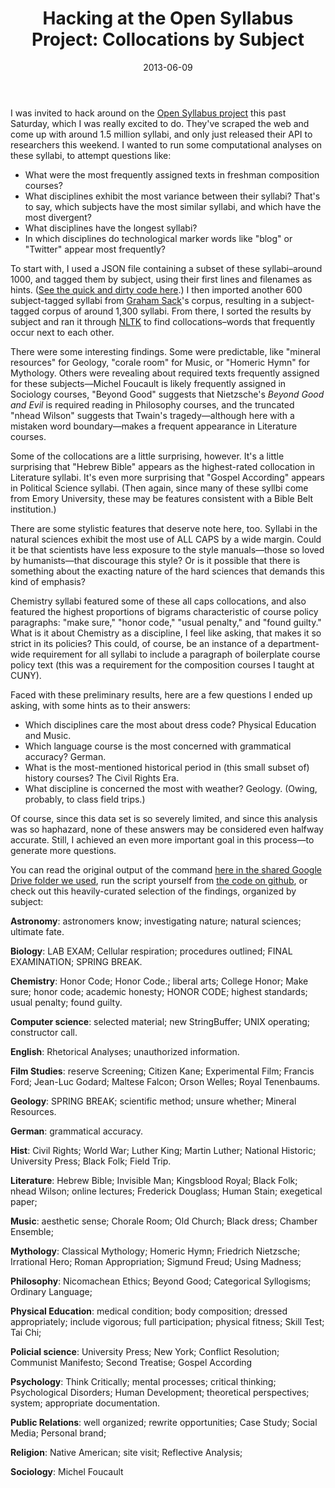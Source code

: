 #+TITLE: Hacking at the Open Syllabus Project: Collocations by Subject
#+DATE: 2013-06-09
#+TAGS: natural language processing; python; text analysis

I was invited to hack around on the [[http://opensyllabusproject.org/][Open Syllabus project]] this past Saturday, which I was really excited to do. They've scraped the web and come up with around 1.5 million syllabi, and only just released their API to researchers this weekend. I wanted to run some computational analyses on these syllabi, to attempt questions like:

- What were the most frequently assigned texts in freshman composition courses?
- What disciplines exhibit the most variance between their syllabi? That's to say, which subjects have the most similar syllabi, and which have the most divergent?
- What disciplines have the longest syllabi?
- In which disciplines do technological marker words like "blog" or "Twitter" appear most frequently?

To start with, I used a JSON file containing a subset of these syllabi--around 1000, and tagged them by subject, using their first lines and filenames as hints. ([[https://github.com/JonathanReeve/opensyllabus/blob/master/nltk_experiments/syl-data.py][See the quick and dirty code here]].) I then imported another 600 subject-tagged syllabi from [[https://github.com/grahamsack][Graham Sack]]'s corpus, resulting in a subject-tagged corpus of around 1,300 syllabi. From there, I sorted the results by subject and ran it through [[http://www.nltk.org][NLTK]] to find collocations--words that frequently occur next to each other.

There were some interesting findings. Some were predictable, like "mineral resources" for Geology, "corale room" for Music, or "Homeric Hymn" for Mythology. Others were revealing about required texts frequently assigned for these subjects---Michel Foucault is likely frequently assigned in Sociology courses, "Beyond Good" suggests that Nietzsche's /Beyond Good and Evil/ is required reading in Philosophy courses, and the truncated "nhead Wilson" suggests that Twain's tragedy---although here with a mistaken word boundary---makes a frequent appearance in Literature courses.

Some of the collocations are a little surprising, however. It's a little surprising that "Hebrew Bible" appears as the highest-rated collocation in Literature syllabi. It's even more surprising that "Gospel According" appears in Political Science syllabi. (Then again, since many of these syllbi come from Emory University, these may be features consistent with a Bible Belt institution.)

There are some stylistic features that deserve note here, too. Syllabi in the natural sciences exhibit the most use of ALL CAPS by a wide margin. Could it be that scientists have less exposure to the style manuals---those so loved by humanists---that discourage this style? Or is it possible that there is something about the exacting nature of the hard sciences that demands this kind of emphasis?

Chemistry syllabi featured some of these all caps collocations, and also featured the highest proportions of bigrams characteristic of course policy paragraphs: "make sure," "honor code," "usual penalty," and "found guilty." What is it about Chemistry as a discipline, I feel like asking, that makes it so strict in its policies? This could, of course, be an instance of a department-wide requirement for all syllabi to include a paragraph of boilerplate course policy text (this was a requirement for the composition courses I taught at CUNY).

Faced with these preliminary results, here are a few questions I ended up asking, with some hints as to their answers:

- Which disciplines care the most about dress code? Physical Education and Music.
- Which language course is the most concerned with grammatical accuracy? German.
- What is the most-mentioned historical period in (this small subset of) history courses? The Civil Rights Era.
- What discipline is concerned the most with weather? Geology. (Owing, probably, to class field trips.)

Of course, since this data set is so severely limited, and since this analysis was so haphazard, none of these answers may be considered even halfway accurate. Still, I achieved an even more important goal in this process---to generate more questions.

You can read the original output of the command [[https://drive.google.com/?authuser=0#folders/0B7WRJQdqro24eHgxVXA2YUdlM1U][here in the shared Google Drive folder we used]], run the script yourself from [[https://github.com/JonathanReeve/opensyllabus/tree/master/nltk_experiments][the code on github]], or check out this heavily-curated selection of the findings, organized by subject:

*Astronomy*: astronomers know; investigating nature; natural sciences; ultimate fate.

*Biology*: LAB EXAM; Cellular respiration; procedures outlined; FINAL EXAMINATION; SPRING BREAK.

*Chemistry*: Honor Code; Honor Code.; liberal arts; College Honor; Make sure; honor code; academic honesty; HONOR CODE; highest standards; usual penalty; found guilty.

*Computer science*: selected material; new StringBuffer; UNIX operating; constructor call.

*English*: Rhetorical Analyses; unauthorized information.

*Film Studies*: reserve Screening; Citizen Kane; Experimental Film; Francis Ford; Jean-Luc Godard; Maltese Falcon; Orson Welles; Royal Tenenbaums.

*Geology*: SPRING BREAK; scientific method; unsure whether; Mineral Resources.

*German*: grammatical accuracy.

*Hist*: Civil Rights; World War; Luther King; Martin Luther; National Historic; University Press; Black Folk; Field Trip.

*Literature*: Hebrew Bible; Invisible Man; Kingsblood Royal; Black Folk; nhead Wilson; online lectures; Frederick Douglass; Human Stain; exegetical paper;

*Music*: aesthetic sense; Chorale Room; Old Church; Black dress; Chamber Ensemble;

*Mythology*: Classical Mythology; Homeric Hymn; Friedrich Nietzsche; Irrational Hero; Roman Appropriation; Sigmund Freud; Using Madness;

*Philosophy*: Nicomachean Ethics; Beyond Good; Categorical Syllogisms; Ordinary Language;

*Physical Education*: medical condition; body composition; dressed appropriately; include vigorous; full participation; physical fitness; Skill Test; Tai Chi;

*Policial science*: University Press; New York; Conflict Resolution; Communist Manifesto; Second Treatise; Gospel According

*Psychology*: Think Critically; mental processes; critical thinking; Psychological Disorders; Human Development; theoretical perspectives; system; appropriate documentation.

*Public Relations*: well organized; rewrite opportunities; Case Study; Social Media; Personal brand;

*Religion*: Native American; site visit; Reflective Analysis;

*Sociology*: Michel Foucault
